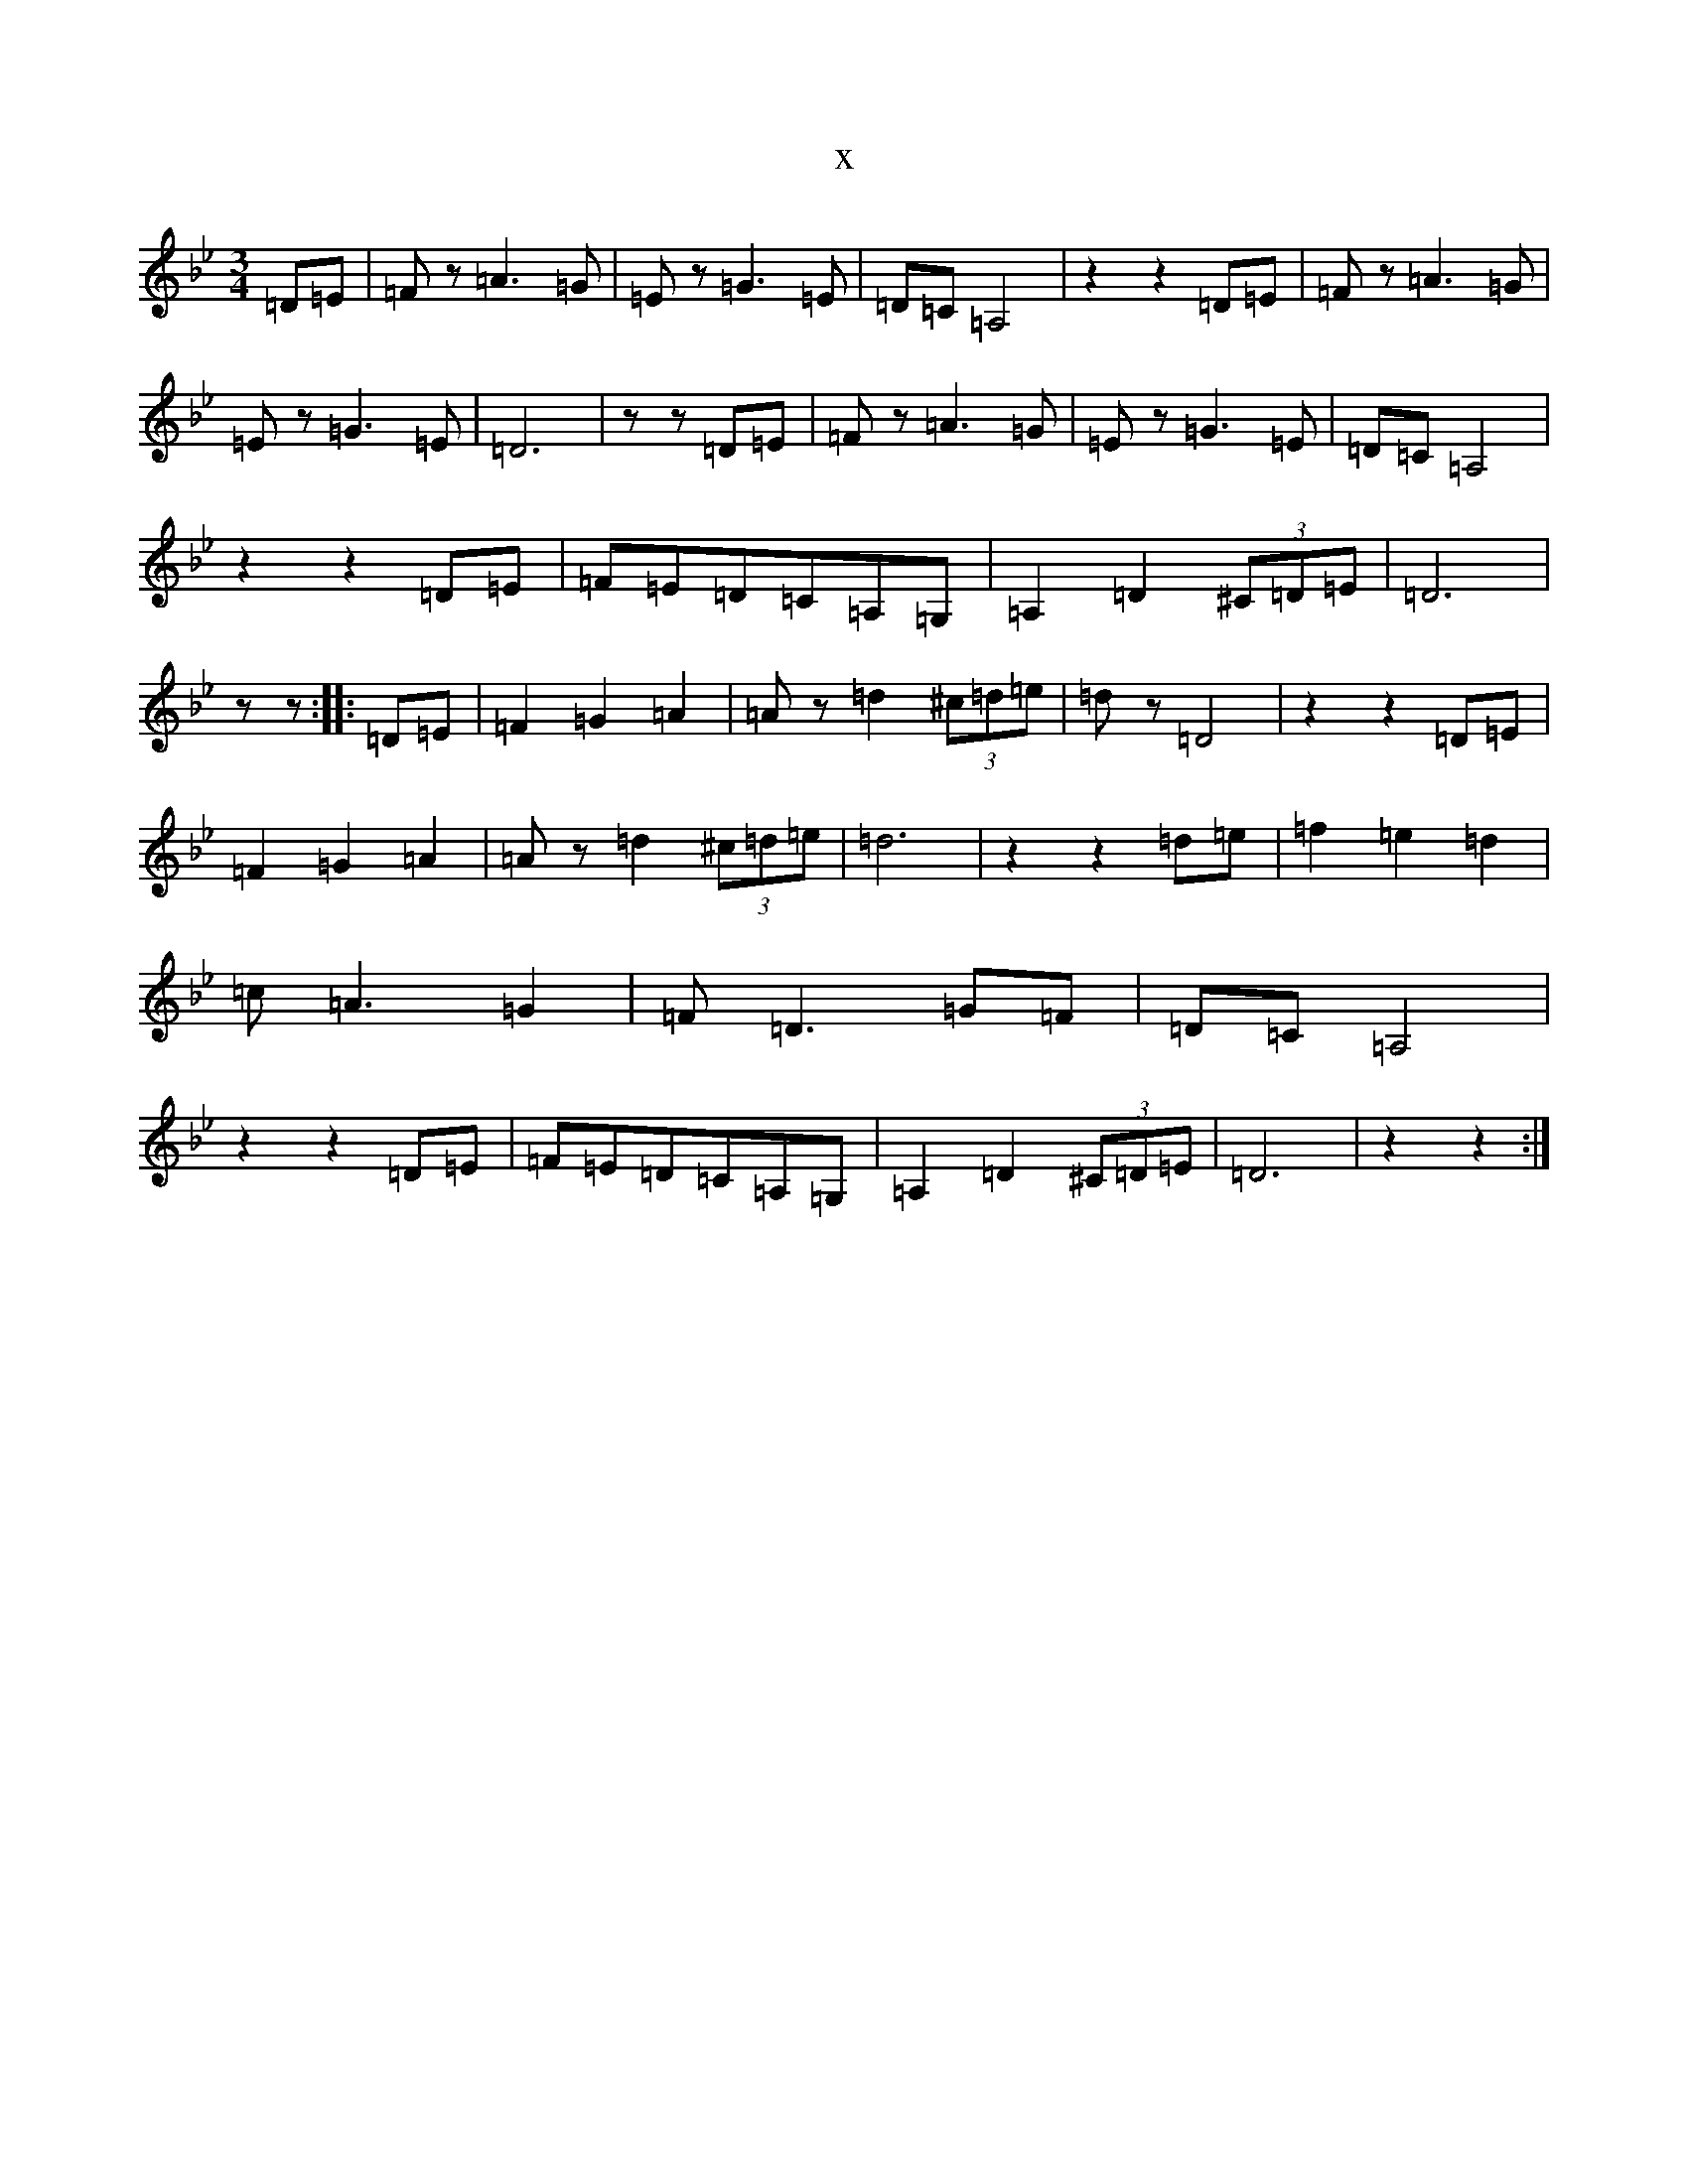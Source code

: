 X:17393
T:x
L:1/8
M:3/4
K: C Dorian
=D=E|=Fz=A3=G|=Ez=G3=E|=D=C=A,4|z2z2=D=E|=Fz=A3=G|=Ez=G3=E|=D6|zz=D=E|=Fz=A3=G|=Ez=G3=E|=D=C=A,4|z2z2=D=E|=F=E=D=C=A,=G,|=A,2=D2(3^C=D=E|=D6|zz:||:=D=E|=F2=G2=A2|=Az=d2(3^c=d=e|=dz=D4|z2z2=D=E|=F2=G2=A2|=Az=d2(3^c=d=e|=d6|z2z2=d=e|=f2=e2=d2|=c=A3=G2|=F=D3=G=F|=D=C=A,4|z2z2=D=E|=F=E=D=C=A,=G,|=A,2=D2(3^C=D=E|=D6|z2z2:|